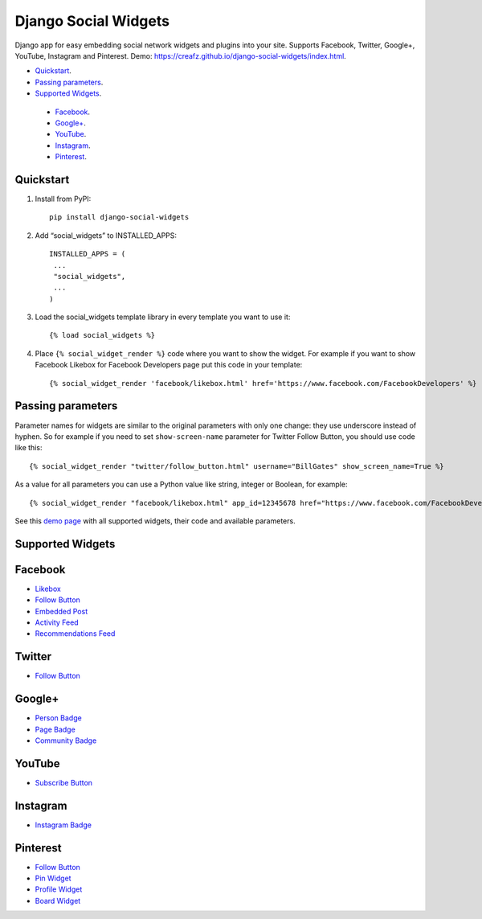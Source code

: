 =====================
Django Social Widgets
=====================

Django app for easy embedding social network widgets and plugins into your site. Supports Facebook, Twitter, Google+, YouTube, Instagram and Pinterest. Demo: 
`https://creafz.github.io/django-social-widgets/index.html <https://creafz.github.io/django-social-widgets/index.html>`_.

* `Quickstart`_.
* `Passing parameters`_.
* `Supported Widgets`_.
 * `Facebook`_.
 * `Google+`_.
 * `YouTube`_.
 * `Instagram`_.
 * `Pinterest`_.

Quickstart
----------

1. Install from PyPI::

 	pip install django-social-widgets

2. Add “social_widgets” to INSTALLED_APPS::

    INSTALLED_APPS = (
     ...
     "social_widgets",
     ...
    )

3. Load the social_widgets template library in every template you want to use it::

      {% load social_widgets %}

4. Place ``{% social_widget_render %}`` code where you want to show the widget. For example if you want to show Facebook Likebox for Facebook Developers page put this code in your template::

    {% social_widget_render 'facebook/likebox.html' href='https://www.facebook.com/FacebookDevelopers' %}


Passing parameters
------------------
Parameter names for widgets are similar to the original parameters with only one change: they use underscore instead of hyphen. So for example if you need to set ``show-screen-name`` parameter for Twitter Follow Button, you should use code like this:
::
    {% social_widget_render "twitter/follow_button.html" username="BillGates" show_screen_name=True %}

As a value for all parameters you can use a Python value like string, integer or Boolean, for example::

    {% social_widget_render "facebook/likebox.html" app_id=12345678 href="https://www.facebook.com/FacebookDevelopers" show_border=True %}

See this `demo page <https://creafz.github.io/django-social-widgets/index.html>`_ with all supported widgets, their code and available parameters.

Supported Widgets
----------------- 
Facebook
----------------- 
* `Likebox <https://creafz.github.io/django-social-widgets/index.html#facebook-likebox>`_
* `Follow Button <https://creafz.github.io/django-social-widgets/index.html#facebook-follow-button>`_
* `Embedded Post <https://creafz.github.io/django-social-widgets/index.html#facebook-embedded-post>`_
* `Activity Feed <https://creafz.github.io/django-social-widgets/index.html#facebook-activity-feed>`_
* `Recommendations Feed <https://creafz.github.io/django-social-widgets/index.html#facebook-recommendations-feed>`_

Twitter
----------------- 
* `Follow Button <https://creafz.github.io/django-social-widgets/index.html#twitter>`_

Google+
----------------- 
* `Person Badge <https://creafz.github.io/django-social-widgets/index.html#google-plus-person-badge>`_
* `Page Badge <https://creafz.github.io/django-social-widgets/index.html#google-plus-page-badge>`_
* `Community Badge <https://creafz.github.io/django-social-widgets/index.html#google-plus-community-badge>`_

YouTube
----------------- 
* `Subscribe Button <https://creafz.github.io/django-social-widgets/index.html#youtube-subscribe-button>`_

Instagram
----------------- 
* `Instagram Badge <https://creafz.github.io/django-social-widgets/index.html#instagram-badge>`_

Pinterest
----------------- 
* `Follow Button <https://creafz.github.io/django-social-widgets/index.html#pinterest-follow-button>`_
* `Pin Widget <https://creafz.github.io/django-social-widgets/index.html#pinterest-pin-widget>`_
* `Profile Widget <https://creafz.github.io/django-social-widgets/index.html#pinterest-profile-widget>`_
* `Board Widget <https://creafz.github.io/django-social-widgets/index.html#pinterest-board-widget>`_